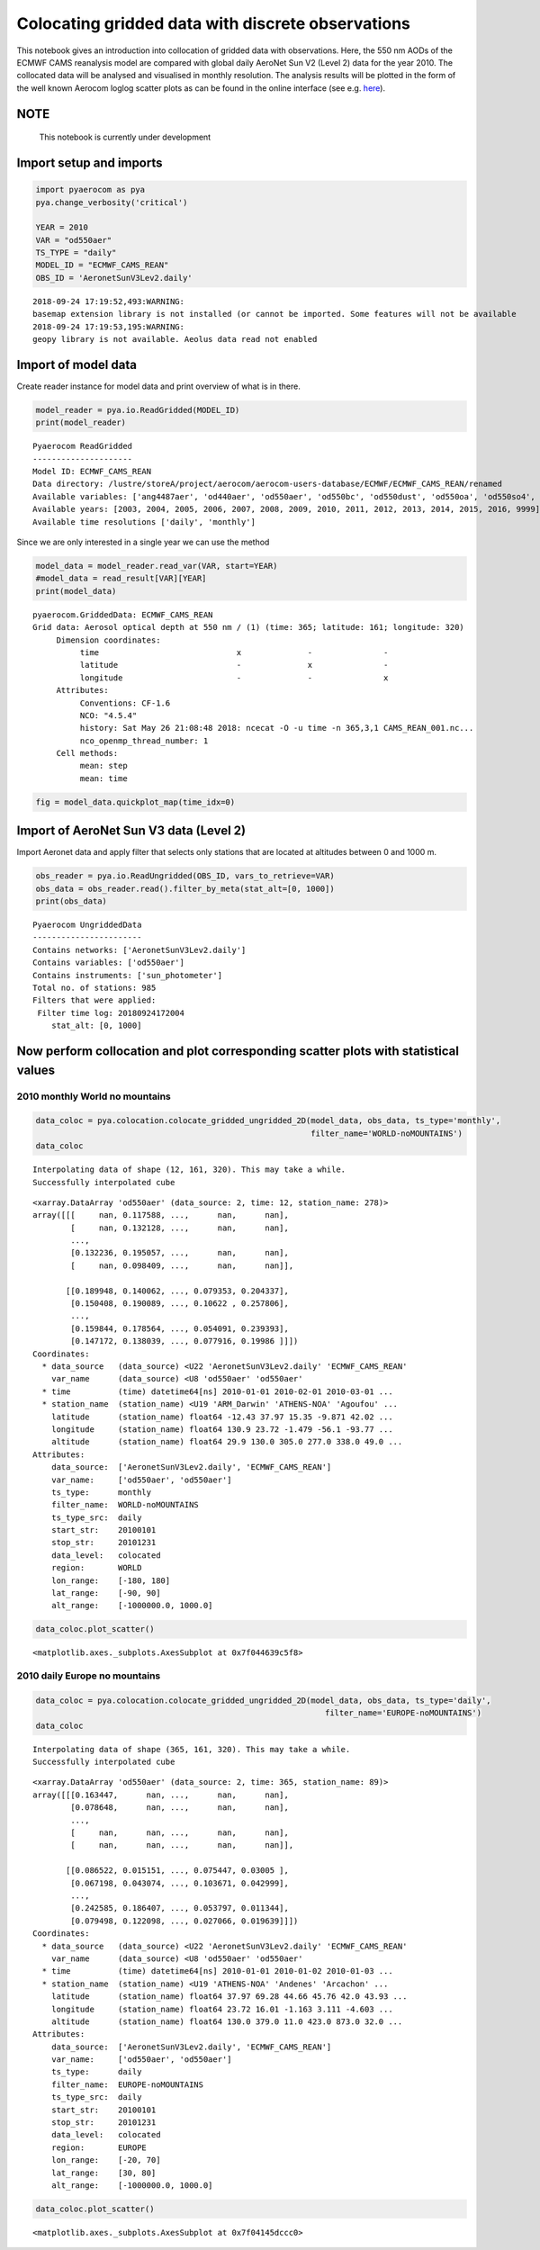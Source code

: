 
Colocating gridded data with discrete observations
~~~~~~~~~~~~~~~~~~~~~~~~~~~~~~~~~~~~~~~~~~~~~~~~~~

This notebook gives an introduction into collocation of gridded data
with observations. Here, the 550 nm AODs of the ECMWF CAMS reanalysis
model are compared with global daily AeroNet Sun V2 (Level 2) data for
the year 2010. The collocated data will be analysed and visualised in
monthly resolution. The analysis results will be plotted in the form of
the well known Aerocom loglog scatter plots as can be found in the
online interface (see e.g.
`here <http://aerocom.met.no/cgi-bin/aerocom/surfobs_annualrs.pl>`__).

NOTE
^^^^

 This notebook is currently under development

Import setup and imports
^^^^^^^^^^^^^^^^^^^^^^^^

.. code:: ipython3

    import pyaerocom as pya
    pya.change_verbosity('critical')
    
    YEAR = 2010
    VAR = "od550aer"
    TS_TYPE = "daily"
    MODEL_ID = "ECMWF_CAMS_REAN"
    OBS_ID = 'AeronetSunV3Lev2.daily'


.. parsed-literal::

    2018-09-24 17:19:52,493:WARNING:
    basemap extension library is not installed (or cannot be imported. Some features will not be available
    2018-09-24 17:19:53,195:WARNING:
    geopy library is not available. Aeolus data read not enabled


Import of model data
^^^^^^^^^^^^^^^^^^^^

Create reader instance for model data and print overview of what is in
there.

.. code:: ipython3

    model_reader = pya.io.ReadGridded(MODEL_ID)
    print(model_reader)


.. parsed-literal::

    
    Pyaerocom ReadGridded
    ---------------------
    Model ID: ECMWF_CAMS_REAN
    Data directory: /lustre/storeA/project/aerocom/aerocom-users-database/ECMWF/ECMWF_CAMS_REAN/renamed
    Available variables: ['ang4487aer', 'od440aer', 'od550aer', 'od550bc', 'od550dust', 'od550oa', 'od550so4', 'od550ss', 'od865aer']
    Available years: [2003, 2004, 2005, 2006, 2007, 2008, 2009, 2010, 2011, 2012, 2013, 2014, 2015, 2016, 9999]
    Available time resolutions ['daily', 'monthly']


Since we are only interested in a single year we can use the method

.. code:: ipython3

    model_data = model_reader.read_var(VAR, start=YEAR)
    #model_data = read_result[VAR][YEAR]
    print(model_data)


.. parsed-literal::

    pyaerocom.GriddedData: ECMWF_CAMS_REAN
    Grid data: Aerosol optical depth at 550 nm / (1) (time: 365; latitude: 161; longitude: 320)
         Dimension coordinates:
              time                             x              -               -
              latitude                         -              x               -
              longitude                        -              -               x
         Attributes:
              Conventions: CF-1.6
              NCO: "4.5.4"
              history: Sat May 26 21:08:48 2018: ncecat -O -u time -n 365,3,1 CAMS_REAN_001.nc...
              nco_openmp_thread_number: 1
         Cell methods:
              mean: step
              mean: time


.. code:: ipython3

    fig = model_data.quickplot_map(time_idx=0)



.. image:: tut06_colocation/tut06_colocation_7_0.png


Import of AeroNet Sun V3 data (Level 2)
^^^^^^^^^^^^^^^^^^^^^^^^^^^^^^^^^^^^^^^

Import Aeronet data and apply filter that selects only stations that are
located at altitudes between 0 and 1000 m.

.. code:: ipython3

    obs_reader = pya.io.ReadUngridded(OBS_ID, vars_to_retrieve=VAR)
    obs_data = obs_reader.read().filter_by_meta(stat_alt=[0, 1000])
    print(obs_data)


.. parsed-literal::

    
    Pyaerocom UngriddedData
    -----------------------
    Contains networks: ['AeronetSunV3Lev2.daily']
    Contains variables: ['od550aer']
    Contains instruments: ['sun_photometer']
    Total no. of stations: 985
    Filters that were applied:
     Filter time log: 20180924172004
    	stat_alt: [0, 1000]


Now perform collocation and plot corresponding scatter plots with statistical values
^^^^^^^^^^^^^^^^^^^^^^^^^^^^^^^^^^^^^^^^^^^^^^^^^^^^^^^^^^^^^^^^^^^^^^^^^^^^^^^^^^^^

2010 monthly World no mountains
'''''''''''''''''''''''''''''''

.. code:: ipython3

    data_coloc = pya.colocation.colocate_gridded_ungridded_2D(model_data, obs_data, ts_type='monthly',
                                                              filter_name='WORLD-noMOUNTAINS')
    data_coloc


.. parsed-literal::

    Interpolating data of shape (12, 161, 320). This may take a while.
    Successfully interpolated cube




.. parsed-literal::

    <xarray.DataArray 'od550aer' (data_source: 2, time: 12, station_name: 278)>
    array([[[     nan, 0.117588, ...,      nan,      nan],
            [     nan, 0.132128, ...,      nan,      nan],
            ...,
            [0.132236, 0.195057, ...,      nan,      nan],
            [     nan, 0.098409, ...,      nan,      nan]],
    
           [[0.189948, 0.140062, ..., 0.079353, 0.204337],
            [0.150408, 0.190089, ..., 0.10622 , 0.257806],
            ...,
            [0.159844, 0.178564, ..., 0.054091, 0.239393],
            [0.147172, 0.138039, ..., 0.077916, 0.19986 ]]])
    Coordinates:
      * data_source   (data_source) <U22 'AeronetSunV3Lev2.daily' 'ECMWF_CAMS_REAN'
        var_name      (data_source) <U8 'od550aer' 'od550aer'
      * time          (time) datetime64[ns] 2010-01-01 2010-02-01 2010-03-01 ...
      * station_name  (station_name) <U19 'ARM_Darwin' 'ATHENS-NOA' 'Agoufou' ...
        latitude      (station_name) float64 -12.43 37.97 15.35 -9.871 42.02 ...
        longitude     (station_name) float64 130.9 23.72 -1.479 -56.1 -93.77 ...
        altitude      (station_name) float64 29.9 130.0 305.0 277.0 338.0 49.0 ...
    Attributes:
        data_source:  ['AeronetSunV3Lev2.daily', 'ECMWF_CAMS_REAN']
        var_name:     ['od550aer', 'od550aer']
        ts_type:      monthly
        filter_name:  WORLD-noMOUNTAINS
        ts_type_src:  daily
        start_str:    20100101
        stop_str:     20101231
        data_level:   colocated
        region:       WORLD
        lon_range:    [-180, 180]
        lat_range:    [-90, 90]
        alt_range:    [-1000000.0, 1000.0]



.. code:: ipython3

    data_coloc.plot_scatter()




.. parsed-literal::

    <matplotlib.axes._subplots.AxesSubplot at 0x7f044639c5f8>




.. image:: tut06_colocation/tut06_colocation_13_1.png


2010 daily Europe no mountains
''''''''''''''''''''''''''''''

.. code:: ipython3

    data_coloc = pya.colocation.colocate_gridded_ungridded_2D(model_data, obs_data, ts_type='daily',
                                                                 filter_name='EUROPE-noMOUNTAINS')
    data_coloc


.. parsed-literal::

    Interpolating data of shape (365, 161, 320). This may take a while.
    Successfully interpolated cube




.. parsed-literal::

    <xarray.DataArray 'od550aer' (data_source: 2, time: 365, station_name: 89)>
    array([[[0.163447,      nan, ...,      nan,      nan],
            [0.078648,      nan, ...,      nan,      nan],
            ...,
            [     nan,      nan, ...,      nan,      nan],
            [     nan,      nan, ...,      nan,      nan]],
    
           [[0.086522, 0.015151, ..., 0.075447, 0.03005 ],
            [0.067198, 0.043074, ..., 0.103671, 0.042999],
            ...,
            [0.242585, 0.186407, ..., 0.053797, 0.011344],
            [0.079498, 0.122098, ..., 0.027066, 0.019639]]])
    Coordinates:
      * data_source   (data_source) <U22 'AeronetSunV3Lev2.daily' 'ECMWF_CAMS_REAN'
        var_name      (data_source) <U8 'od550aer' 'od550aer'
      * time          (time) datetime64[ns] 2010-01-01 2010-01-02 2010-01-03 ...
      * station_name  (station_name) <U19 'ATHENS-NOA' 'Andenes' 'Arcachon' ...
        latitude      (station_name) float64 37.97 69.28 44.66 45.76 42.0 43.93 ...
        longitude     (station_name) float64 23.72 16.01 -1.163 3.111 -4.603 ...
        altitude      (station_name) float64 130.0 379.0 11.0 423.0 873.0 32.0 ...
    Attributes:
        data_source:  ['AeronetSunV3Lev2.daily', 'ECMWF_CAMS_REAN']
        var_name:     ['od550aer', 'od550aer']
        ts_type:      daily
        filter_name:  EUROPE-noMOUNTAINS
        ts_type_src:  daily
        start_str:    20100101
        stop_str:     20101231
        data_level:   colocated
        region:       EUROPE
        lon_range:    [-20, 70]
        lat_range:    [30, 80]
        alt_range:    [-1000000.0, 1000.0]



.. code:: ipython3

    data_coloc.plot_scatter()




.. parsed-literal::

    <matplotlib.axes._subplots.AxesSubplot at 0x7f04145dccc0>




.. image:: tut06_colocation/tut06_colocation_16_1.png

